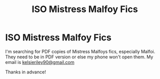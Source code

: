 #+TITLE: ISO Mistress Malfoy Fics

* ISO Mistress Malfoy Fics
:PROPERTIES:
:Author: Strange-Comparison29
:Score: 1
:DateUnix: 1605014436.0
:DateShort: 2020-Nov-10
:END:
I'm searching for PDF copies of Mistress Malfoys fics, especially Malfoi. They need to be in PDF version or else my phone won't open them. My email is [[mailto:kelsieriley90@gmail.com][kelsieriley90@gmail.com]]

Thanks in advance!

